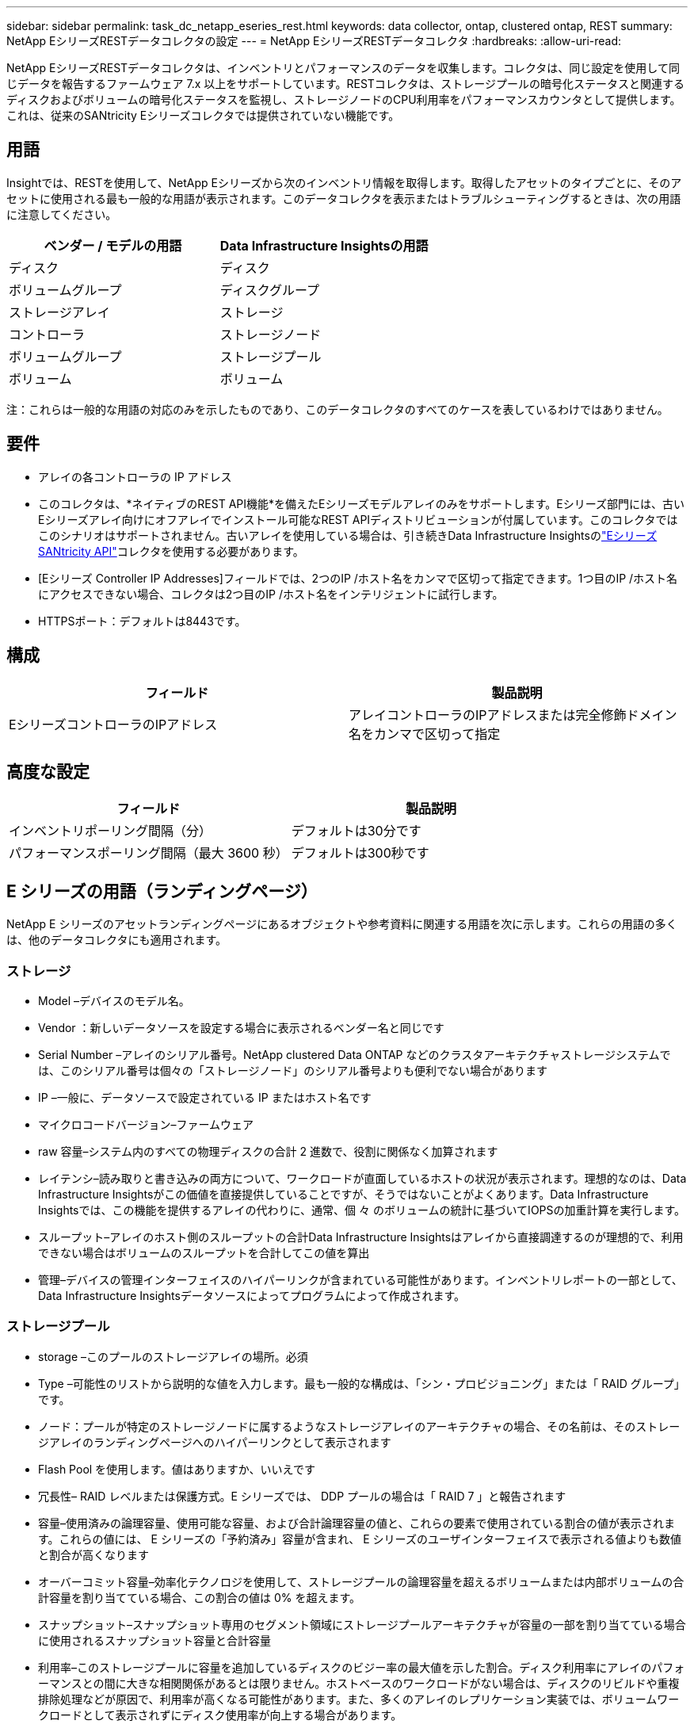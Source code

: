 ---
sidebar: sidebar 
permalink: task_dc_netapp_eseries_rest.html 
keywords: data collector, ontap, clustered ontap, REST 
summary: NetApp EシリーズRESTデータコレクタの設定 
---
= NetApp EシリーズRESTデータコレクタ
:hardbreaks:
:allow-uri-read: 


[role="lead"]
NetApp EシリーズRESTデータコレクタは、インベントリとパフォーマンスのデータを収集します。コレクタは、同じ設定を使用して同じデータを報告するファームウェア 7.x 以上をサポートしています。RESTコレクタは、ストレージプールの暗号化ステータスと関連するディスクおよびボリュームの暗号化ステータスを監視し、ストレージノードのCPU利用率をパフォーマンスカウンタとして提供します。これは、従来のSANtricity Eシリーズコレクタでは提供されていない機能です。



== 用語

Insightでは、RESTを使用して、NetApp Eシリーズから次のインベントリ情報を取得します。取得したアセットのタイプごとに、そのアセットに使用される最も一般的な用語が表示されます。このデータコレクタを表示またはトラブルシューティングするときは、次の用語に注意してください。

[cols="2*"]
|===
| ベンダー / モデルの用語 | Data Infrastructure Insightsの用語 


| ディスク | ディスク 


| ボリュームグループ | ディスクグループ 


| ストレージアレイ | ストレージ 


| コントローラ | ストレージノード 


| ボリュームグループ | ストレージプール 


| ボリューム | ボリューム 
|===
注：これらは一般的な用語の対応のみを示したものであり、このデータコレクタのすべてのケースを表しているわけではありません。



== 要件

* アレイの各コントローラの IP アドレス
* このコレクタは、*ネイティブのREST API機能*を備えたEシリーズモデルアレイのみをサポートします。Eシリーズ部門には、古いEシリーズアレイ向けにオフアレイでインストール可能なREST APIディストリビューションが付属しています。このコレクタではこのシナリオはサポートされません。古いアレイを使用している場合は、引き続きData Infrastructure Insightsのlink:task_dc_na_eseries.html["EシリーズSANtricity API"]コレクタを使用する必要があります。
* [Eシリーズ Controller IP Addresses]フィールドでは、2つのIP /ホスト名をカンマで区切って指定できます。1つ目のIP /ホスト名にアクセスできない場合、コレクタは2つ目のIP /ホスト名をインテリジェントに試行します。
* HTTPSポート：デフォルトは8443です。




== 構成

[cols="2*"]
|===
| フィールド | 製品説明 


| EシリーズコントローラのIPアドレス | アレイコントローラのIPアドレスまたは完全修飾ドメイン名をカンマで区切って指定 
|===


== 高度な設定

[cols="2*"]
|===
| フィールド | 製品説明 


| インベントリポーリング間隔（分） | デフォルトは30分です 


| パフォーマンスポーリング間隔（最大 3600 秒） | デフォルトは300秒です 
|===


== E シリーズの用語（ランディングページ）

NetApp E シリーズのアセットランディングページにあるオブジェクトや参考資料に関連する用語を次に示します。これらの用語の多くは、他のデータコレクタにも適用されます。



=== ストレージ

* Model –デバイスのモデル名。
* Vendor ：新しいデータソースを設定する場合に表示されるベンダー名と同じです
* Serial Number –アレイのシリアル番号。NetApp clustered Data ONTAP などのクラスタアーキテクチャストレージシステムでは、このシリアル番号は個々の「ストレージノード」のシリアル番号よりも便利でない場合があります
* IP –一般に、データソースで設定されている IP またはホスト名です
* マイクロコードバージョン–ファームウェア
* raw 容量–システム内のすべての物理ディスクの合計 2 進数で、役割に関係なく加算されます
* レイテンシ–読み取りと書き込みの両方について、ワークロードが直面しているホストの状況が表示されます。理想的なのは、Data Infrastructure Insightsがこの価値を直接提供していることですが、そうではないことがよくあります。Data Infrastructure Insightsでは、この機能を提供するアレイの代わりに、通常、個 々 のボリュームの統計に基づいてIOPSの加重計算を実行します。
* スループット–アレイのホスト側のスループットの合計Data Infrastructure Insightsはアレイから直接調達するのが理想的で、利用できない場合はボリュームのスループットを合計してこの値を算出
* 管理–デバイスの管理インターフェイスのハイパーリンクが含まれている可能性があります。インベントリレポートの一部として、Data Infrastructure Insightsデータソースによってプログラムによって作成されます。  




=== ストレージプール

* storage –このプールのストレージアレイの場所。必須
* Type –可能性のリストから説明的な値を入力します。最も一般的な構成は、「シン・プロビジョニング」または「 RAID グループ」です。
* ノード：プールが特定のストレージノードに属するようなストレージアレイのアーキテクチャの場合、その名前は、そのストレージアレイのランディングページへのハイパーリンクとして表示されます
* Flash Pool を使用します。値はありますか、いいえです
* 冗長性– RAID レベルまたは保護方式。E シリーズでは、 DDP プールの場合は「 RAID 7 」と報告されます
* 容量–使用済みの論理容量、使用可能な容量、および合計論理容量の値と、これらの要素で使用されている割合の値が表示されます。これらの値には、 E シリーズの「予約済み」容量が含まれ、 E シリーズのユーザインターフェイスで表示される値よりも数値と割合が高くなります
* オーバーコミット容量–効率化テクノロジを使用して、ストレージプールの論理容量を超えるボリュームまたは内部ボリュームの合計容量を割り当てている場合、この割合の値は 0% を超えます。
* スナップショット–スナップショット専用のセグメント領域にストレージプールアーキテクチャが容量の一部を割り当てている場合に使用されるスナップショット容量と合計容量
* 利用率–このストレージプールに容量を追加しているディスクのビジー率の最大値を示した割合。ディスク利用率にアレイのパフォーマンスとの間に大きな相関関係があるとは限りません。ホストベースのワークロードがない場合は、ディスクのリビルドや重複排除処理などが原因で、利用率が高くなる可能性があります。また、多くのアレイのレプリケーション実装では、ボリュームワークロードとして表示されずにディスク使用率が向上する場合があります。
* IOPS –このストレージプールに容量の要因となっているすべてのディスクの合計 IOPS 。特定のプラットフォームのディスク IOPS がない場合、この値は、このストレージプールにあるすべてのボリュームのボリューム IOPS の合計から取得されます
* Throughput –このストレージプールの容量の要因となっているすべてのディスクの合計スループット。特定のプラットフォームでディスクスループットを使用できない場合は、このストレージプールに配置されているすべてのボリュームの合計ボリューム数がこの値に基づいて算出されます




=== ストレージノード

* Storage –このノードが属するストレージアレイ。必須
* HA パートナー–通常、一方のノードだけにフェイルオーバーするプラットフォームでは、この画面が表示されます
* State –ノードの健常性。アレイが正常な状態でデータソースでインベントリを作成できる場合にのみ使用できます
* model - ノードのモデル名
* Version ：デバイスのバージョン名。
* シリアル番号–ノードのシリアル番号
* メモリ–ベース 2 のメモリがあればそれ
* 利用率–通常は CPU 利用率番号、または NetApp ONTAP の場合はコントローラに負荷がかかる指標。現在、 NetApp E シリーズでは利用率を利用できません
* IOPS –このコントローラのホスト主導の IOPS を表す数値。理想的なソースはアレイから直接取得され、使用できない場合は、このノードにのみ所属するボリュームのすべての IOPS を合計して算出されます。
* Latency –このコントローラのホストのレイテンシまたは応答時間を表す数値。使用できない場合はアレイから直接ソースを取得し、このノードにのみ所属するボリュームから IOPS の重み付き計算を実行することを推奨します。
* Throughput –このコントローラのホストで実行されるスループットを示す数値です。理想的なソースはアレイから直接取得され、使用できない場合は、このノードにのみ所属するボリュームのすべてのスループットを合計して算出されます。
* プロセッサ– CPU 数




== トラブルシューティング

このデータコレクタの詳細については、ページまたはを参照してlink:concept_requesting_support.html["サポート"]link:reference_data_collector_support_matrix.html["Data Collector サポートマトリックス"]ください。
